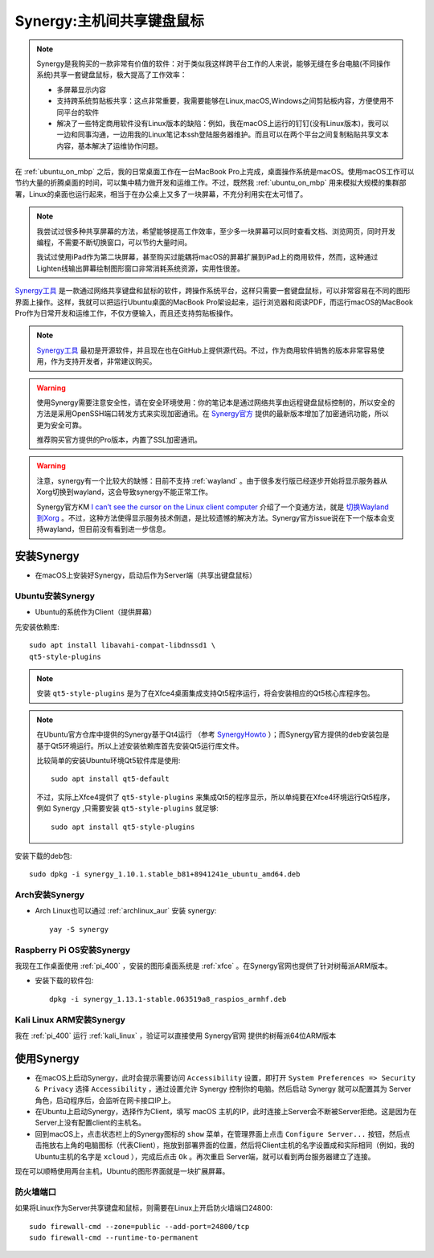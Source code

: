 .. _synergy:

===========================
Synergy:主机间共享键盘鼠标
===========================

.. note::

   Synergy是我购买的一款非常有价值的软件：对于类似我这样跨平台工作的人来说，能够无缝在多台电脑(不同操作系统)共享一套键盘鼠标，极大提高了工作效率：

   - 多屏幕显示内容
   - 支持跨系统剪贴板共享：这点非常重要，我需要能够在Linux,macOS,Windows之间剪贴板内容，方便使用不同平台的软件
   - 解决了一些特定商用软件没有Linux版本的缺陷：例如，我在macOS上运行的钉钉(没有Linux版本)，我可以一边和同事沟通，一边用我的Linux笔记本ssh登陆服务器维护。而且可以在两个平台之间复制粘贴共享文本内容，基本解决了运维协作问题。

在 :ref:`ubuntu_on_mbp` 之后，我的日常桌面工作在一台MacBook Pro上完成，桌面操作系统是macOS。使用macOS工作可以节约大量的折腾桌面的时间，可以集中精力做开发和运维工作。不过，既然我 :ref:`ubuntu_on_mbp` 用来模拟大规模的集群部署，Linux的桌面也运行起来，相当于在办公桌上又多了一块屏幕，不充分利用实在太可惜了。

.. note::

   我尝试过很多种共享屏幕的方法，希望能够提高工作效率，至少多一块屏幕可以同时查看文档、浏览网页，同时开发编程，不需要不断切换窗口，可以节约大量时间。

   我试过使用iPad作为第二块屏幕，甚至购买过能耦将macOS的屏幕扩展到iPad上的商用软件，然而，这种通过Lighten线输出屏幕绘制图形窗口非常消耗系统资源，实用性很差。

`Synergy工具 <https://symless.com/synergy>`_ 是一款通过网络共享键盘和鼠标的软件，跨操作系统平台，这样只需要一套键盘鼠标，可以非常容易在不同的图形界面上操作。这样，我就可以把运行Ubuntu桌面的MacBook Pro架设起来，运行浏览器和阅读PDF，而运行macOS的MacBook Pro作为日常开发和运维工作，不仅方便输入，而且还支持剪贴板操作。

.. note::

   `Synergy工具 <https://symless.com/synergy>`_ 最初是开源软件，并且现在也在GitHub上提供源代码。不过，作为商用软件销售的版本非常容易使用，作为支持开发者，非常建议购买。

.. warning::

   使用Synergy需要注意安全性，请在安全环境使用：你的笔记本是通过网络共享由远程键盘鼠标控制的，所以安全的方法是采用OpenSSH端口转发方式来实现加密通讯。在 `Synergy官方 <https://symless.com/synergy>`_ 提供的最新版本增加了加密通讯功能，所以更为安全可靠。

   推荐购买官方提供的Pro版本，内置了SSL加密通讯。

.. warning::

   注意，synergy有一个比较大的缺憾：目前不支持 :ref:`wayland` 。由于很多发行版已经逐步开始将显示服务器从Xorg切换到wayland，这会导致synergy不能正常工作。

   Synergy官方KM `I can’t see the cursor on the Linux client computer <https://symless.com/help-articles/cant-see-the-cursor-on-linux-client-computer>`_ 介绍了一个变通方法，就是 `切换Wayland到Xorg <https://askubuntu.com/questions/961304/how-do-you-switch-from-wayland-back-to-xorg-in-ubuntu-17-10>`_ 。不过，这种方法使得显示服务技术倒退，是比较遗憾的解决方法。Synergy官方issue说在下一个版本会支持wayland，但目前没有看到进一步信息。

安装Synergy
=================

- 在macOS上安装好Synergy，启动后作为Server端（共享出键盘鼠标）

Ubuntu安装Synergy
-------------------

- Ubuntu的系统作为Client（提供屏幕）
  
先安装依赖库::

   sudo apt install libavahi-compat-libdnssd1 \
   qt5-style-plugins

.. note::

   安装 ``qt5-style-plugins`` 是为了在Xfce4桌面集成支持Qt5程序运行，将会安装相应的Qt5核心库程序包。

.. note::

   在Ubuntu官方仓库中提供的Synergy基于Qt4运行 （参考 `SynergyHowto <https://help.ubuntu.com/community/SynergyHowto>`_ ）；而Synergy官方提供的deb安装包是基于Qt5环境运行。所以上述安装依赖库首先安装Qt5运行库文件。

   比较简单的安装Ubuntu环境Qt5软件库是使用::

      sudo apt install qt5-default

   不过，实际上Xfce4提供了 ``qt5-style-plugins`` 来集成Qt5的程序显示，所以单纯要在Xfce4环境运行Qt5程序，例如 Synergy ,只需要安装 ``qt5-style-plugins`` 就足够::

      sudo apt install qt5-style-plugins

安装下载的deb包::

   sudo dpkg -i synergy_1.10.1.stable_b81+8941241e_ubuntu_amd64.deb

Arch安装Synergy
------------------

- Arch Linux也可以通过 :ref:`archlinux_aur` 安装 synergy::

   yay -S synergy

Raspberry Pi OS安装Synergy
----------------------------

我现在工作桌面使用 :ref:`pi_400` ，安装的图形桌面系统是 :ref:`xfce` 。在Synergy官网也提供了针对树莓派ARM版本。

- 安装下载的软件包::

   dpkg -i synergy_1.13.1-stable.063519a8_raspios_armhf.deb

Kali Linux ARM安装Synergy
----------------------------

我在 :ref:`pi_400` 运行 :ref:`kali_linux` ，验证可以直接使用 Synergy官网 提供的树莓派64位ARM版本

使用Synergy
===============

- 在macOS上启动Synergy，此时会提示需要访问 ``Accessibility`` 设置，即打开 ``System Preferences => Security & Privacy`` 选择 ``Accessibility`` ，通过设置允许 Synergy 控制你的电脑。然后启动 Synergy 就可以配置其为 Server 角色，启动程序后，会监听在网卡接口IP上。

- 在Ubuntu上启动Synergy，选择作为Client，填写 macOS 主机的IP，此时连接上Server会不断被Server拒绝。这是因为在Server上没有配置client的主机名。

- 回到macOS上，点击状态栏上的Synergy图标的 ``show`` 菜单，在管理界面上点击 ``Configure Server...`` 按钮，然后点击拖放右上角的电脑图标（代表Client），拖放到部署界面的位置，然后将Client主机的名字设置成和实际相同（例如，我的Ubuntu主机的名字是 ``xcloud`` ），完成后点击 ``Ok`` 。再次重启 Server端，就可以看到两台服务器建立了连接。

现在可以顺畅使用两台主机，Ubuntu的图形界面就是一块扩展屏幕。

防火墙端口
---------------

如果将Linux作为Server共享键盘和鼠标，则需要在Linux上开启防火墙端口24800::

   sudo firewall-cmd --zone=public --add-port=24800/tcp
   sudo firewall-cmd --runtime-to-permanent

